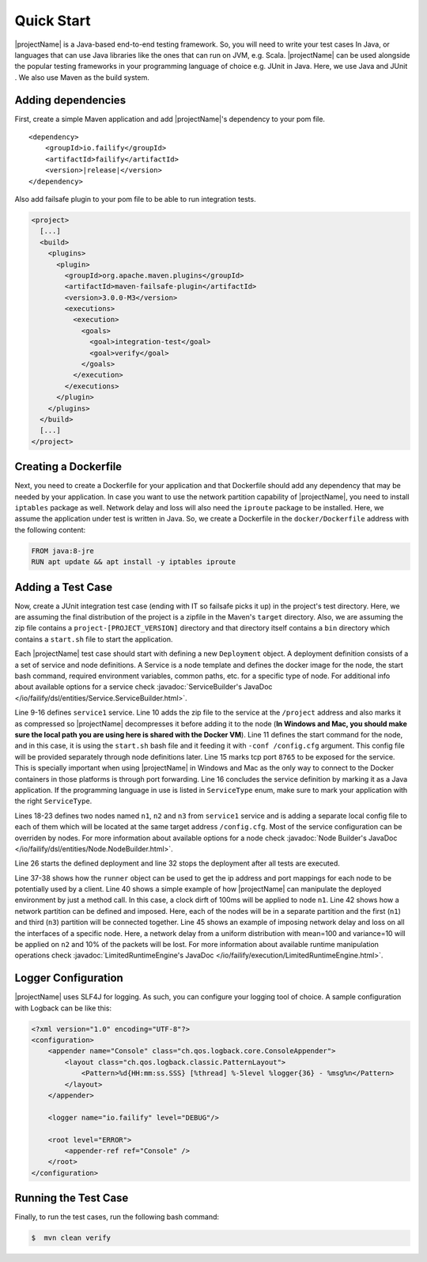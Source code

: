 ===========
Quick Start
===========

|projectName| is a Java-based end-to-end testing framework. So, you will need to write your test cases In Java, or languages that
can use Java libraries like the ones that can run on JVM, e.g. Scala. |projectName| can be used alongside the popular testing
frameworks in your programming language of choice e.g. JUnit in Java. Here, we use Java and JUnit . We also use Maven as
the build system.

Adding dependencies
===================

First, create a simple Maven application and add |projectName|'s dependency to your pom file.

.. ifconfig:: version.endswith("SNAPSHOT")

    .. code-block:: xml

        <repositories>
            <repository>
                <id>oss.sonatype</id>
                <url>http://oss.sonatype.org/content/repositories/snapshots</url>
                <releases>
                    <enabled>false</enabled>
                </releases>
                <snapshots>
                    <enabled>true</enabled>
                </snapshots>
            </repository>
        </repositories>

.. parsed-literal::

    <dependency>
        <groupId>io.failify</groupId>
        <artifactId>failify</artifactId>
        <version>\ |release|\ </version>
    </dependency>

Also add failsafe plugin to your pom file to be able to run integration tests.

.. code-block:: xml

    <project>
      [...]
      <build>
        <plugins>
          <plugin>
            <groupId>org.apache.maven.plugins</groupId>
            <artifactId>maven-failsafe-plugin</artifactId>
            <version>3.0.0-M3</version>
            <executions>
              <execution>
                <goals>
                  <goal>integration-test</goal>
                  <goal>verify</goal>
                </goals>
              </execution>
            </executions>
          </plugin>
        </plugins>
      </build>
      [...]
    </project>

Creating a Dockerfile
=====================

Next, you need to create a Dockerfile for your application and that Dockerfile should add any dependency that may be
needed by your application. In case you want to use the network partition capability
of |projectName|, you need to install ``iptables`` package as well. Network delay and loss will also need the ``iproute`` package to be installed. Here, we assume the application under test is written in Java.
So, we create a Dockerfile in the ``docker/Dockerfile`` address with the following content:

.. code-block:: docker

    FROM java:8-jre
    RUN apt update && apt install -y iptables iproute

Adding a Test Case
==================

Now, create a JUnit integration test case  (ending with IT so failsafe picks it up) in the project's test directory. Here,
we are assuming the final distribution of the project is a zipfile in the Maven's ``target`` directory. Also, we are assuming
the zip file contains a ``project-[PROJECT_VERSION]`` directory and that directory itself contains a ``bin``
directory which contains a ``start.sh`` file to start the application.

.. code-block:: java
    :linenos:

    public class SampleTestIT {
        protected static FailifyRunner runner;

        @BeforeClass
        public static void before() throws RuntimeEngineException {
            String projectVersion = "0.2.1";
            Deployment deployment = Deployment.builder("sampleTest")
                // Service Definition
                .withService("service1")
                    .applicationPath("target/project.zip", "/project", PathAttr.COMPRESSED)
                    .startCommand("/project/project-" + projectVersion +
                         "/bin/start.sh -conf /config.cfg")
                    .dockerImage("project/sampleTest:" + projectVersion)
                    .dockerFileAddress("docker/Dockerfile", false)
                    .tcpPort(8765)
                    .serviceType(ServiceType.JAVA).and()
                // Node Definitions
                .withNode("n1", "service1")
                    .applicationPath("config/n1.cfg", "/config.cfg".and()
                .withNode("n2", "service1")
                    .applicationPath("config/n2.cfg", "/config.cfg".and()
                .withNode("n3", "service1")
                    .applicationPath("config/n3.cfg", "/config.cfg".and()
                .build();

            FailifyRunner runner = FailifyRunner.run(deployment);
        }

        @AfterClass
        public static void after() {
            if (runner != null) {
                runner.stop();
            }
        }

        public void test1() throws RuntimeEngineException {
            ProjectClient client = ProjectClient.from(runner.runtime().ip("n1"),
                runner.runtime().portMapping("n1", 8765, PortType.TCP));
            ..
            runner.runtime().clockDrift("n1", 100);
            ..
            runner.runtime().networkPartition(NetPart.partitions("n1", "n2", "n3")
                .connect(1,3));
            ..
            runner.runtime().networkOperation("n2", NetOp.delay(100).jitter(10),
                 NetOp.loss(10));
            ..
        }
    }

Each |projectName| test case should start with defining a new ``Deployment`` object. A deployment definition consists of a a set
of service and node definitions. A Service is a node template and defines the docker image for the node, the start bash
command, required environment variables, common paths, etc. for a specific type of node. For additional info about available
options for a service check :javadoc:`ServiceBuilder's JavaDoc </io/failify/dsl/entities/Service.ServiceBuilder.html>`.

Line 9-16 defines ``service1`` service. Line 10 adds the zip file to the service at the ``/project`` address and also
marks it as compressed so |projectName| decompresses it before adding it to the node (**In Windows and Mac, you should make sure
the local path you are using here is shared with the Docker VM**). Line 11 defines the start command for the
node, and in this case, it is using the ``start.sh`` bash file and it feeding it with ``-conf /config.cfg`` argument. This
config file will be provided separately through node definitions later. Line 15 marks tcp port ``8765`` to be exposed for the
service. This is specially important when using |projectName| in Windows and Mac as the only way to connect to the Docker containers
in those platforms is through port forwarding. Line 16 concludes the service definition by marking it as a Java application.
If the programming language in use is listed in ``ServiceType`` enum, make sure to mark your application with the right
``ServiceType``.

Lines 18-23 defines two nodes named ``n1``, ``n2`` and ``n3`` from ``service1`` service and is adding a separate local config file
to each of them which will be located at the same target address ``/config.cfg``. Most of the service configuration can be
overriden by nodes. For more information about available options for a node check
:javadoc:`Node Builder's JavaDoc </io/failify/dsl/entities/Node.NodeBuilder.html>`.

Line 26 starts the defined deployment and line 32 stops the deployment after all tests are executed.

Line 37-38 shows how the ``runner`` object can be used to get the ip address and port mappings for each node to be potentially
used by a client. Line 40 shows a simple example of how |projectName| can manipulate the deployed environment by just a method call. In
this case, a clock dirft of 100ms will be applied to node ``n1``. Line 42 shows how a network partition can be defined
and imposed. Here, each of the nodes will be in a separate partition and the first (``n1``) and third (``n3``) partition will be
connected together. Line 45 shows an example of imposing network delay and loss on all the interfaces of a specific node.
Here, a network delay from a uniform distribution with mean=100 and variance=10 will be applied on ``n2`` and 10% of the
packets will be lost. For more information about available runtime
manipulation operations check :javadoc:`LimitedRuntimeEngine's JavaDoc </io/failify/execution/LimitedRuntimeEngine.html>`.

Logger Configuration
====================

|projectName| uses SLF4J for logging. As such, you can configure your logging tool of choice. A sample configuration with
Logback can be like this:

.. code-block:: xml

    <?xml version="1.0" encoding="UTF-8"?>
    <configuration>
        <appender name="Console" class="ch.qos.logback.core.ConsoleAppender">
            <layout class="ch.qos.logback.classic.PatternLayout">
                <Pattern>%d{HH:mm:ss.SSS} [%thread] %-5level %logger{36} - %msg%n</Pattern>
            </layout>
        </appender>

        <logger name="io.failify" level="DEBUG"/>

        <root level="ERROR">
            <appender-ref ref="Console" />
        </root>
    </configuration>

Running the Test Case
=====================

Finally, to run the test cases, run the following bash command:

.. code-block:: bash

    $  mvn clean verify

